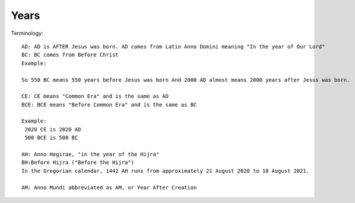 ========
Years
========

Terminology::

    AD:	AD is AFTER Jesus was born. AD comes from Latin Anno Domini meaning "In the year of Our Lord"
    BC: BC comes from Before Christ
    Example:

    So 550 BC means 550 years before Jesus was born And 2000 AD almost means 2000 years after Jesus was born.

    CE: CE means "Common Era" and is the same as AD
    BCE: BCE means "Before Common Era" and is the same as BC

    Example:
     2020 CE is 2020 AD
     500 BCE is 500 BC

    AH: Anno Hegirae, "in the year of the Hijra"
    BH:Before Hijra ("Before the Hijra")
    In the Gregorian calendar, 1442 AH runs from approximately 21 August 2020 to 10 August 2021.

    AM: Anno Mundi abbreviated as AM, or Year After Creation